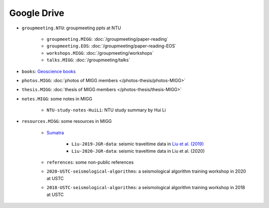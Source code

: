 Google Drive
============

- ``groupmeeting.NTU``: groupmeeting ppts at NTU

    - ``groupmeeting.MIGG``: :doc:`/groupmeeting/paper-reading`
    - ``groupmeeting.EOS``: :doc:`/groupmeeting/paper-reading-EOS`
    - ``workshops.MIGG``: :doc:`/groupmeeting/workshops`
    - ``talks.MIGG``: :doc:`/groupmeeting/talks`
    
- ``books``: `Geoscience books <https://core-man.github.io/blog/post/geoscience-books/>`__
- ``photos.MIGG``: :doc:`photos of MIGG members </photos-thesis/photos-MIGG>`
- ``thesis.MIGG``: :doc:`thesis of MIGG members </photos-thesis/thesis-MIGG>`
- ``notes.MIGG``: some notes in MIGG

    - ``NTU-study-notes-HuiLi``: NTU study summary by Hui Li

- ``resources.MIGG``: some resources in MIGG

    - `Sumatra <https://blogs.ntu.edu.sg/geophysics/resources/research-in-sumatra/>`__
	
        - ``Liu-2019-JGR-data``: seismic traveltime data in `Liu et al. (2019) <https://doi.org/10.1029/2019JB017625>`__
	- ``Liu-2020-JGR-data``: seismic traveltime data in Liu et al. (2020)

    - ``references``: some non-public references
    - ``2020-USTC-seismological-algorithms``: a seismological algorithm training workshop in 2020 at USTC
    - ``2018-USTC-seismological-algorithms``: a seismological algorithm training workshop in 2018 at USTC
